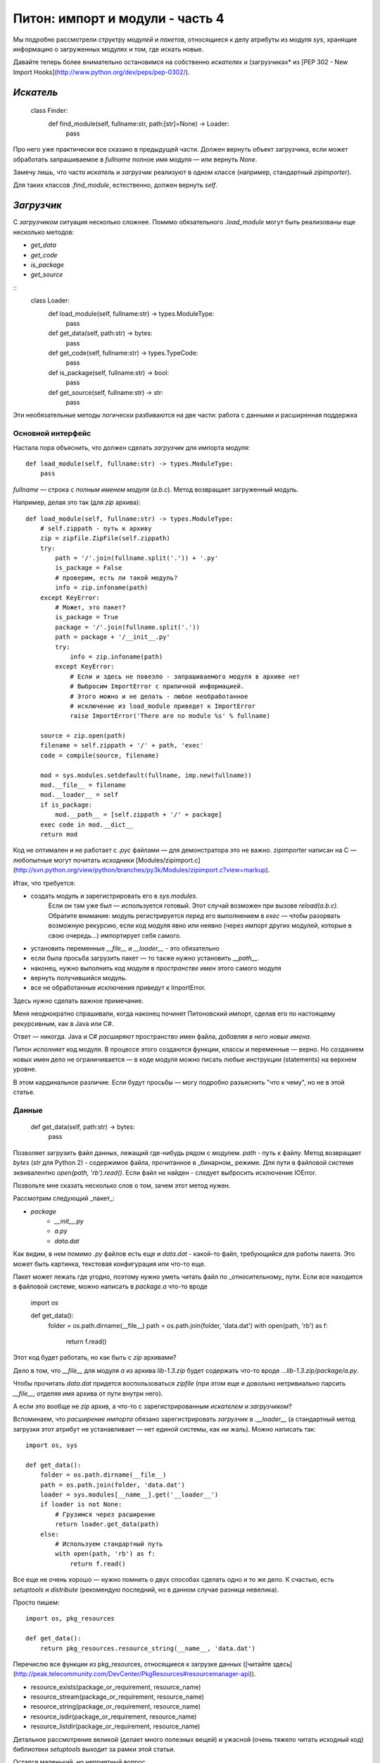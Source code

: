 =================================
Питон: импорт и модули - часть 4
=================================

Мы подробно рассмотрели структру *модулей* и *пакетов*, относящиеся к делу
атрибуты из модуля `sys`, хранящие информацию о загруженных модулях и том,
где искать новые.

Давайте теперь более внимательно остановимся на собственно *искателях* и
(загрузчиках* из
[PEP 302 - New Import Hooks](http://www.python.org/dev/peps/pep-0302/).

*Искатель*
==========

    class Finder:
        def find_module(self, fullname:str, path:[str]=None) -> Loader:
            pass

Про него уже практически все сказано в предыдущей части. Должен вернуть
объект загрузчика, если может обработать запрашиваемое в `fullname`
полное имя модуля — или вернуть `None`.

Замечу лишь, что часто *искатель* и *загрузчик* реализуют в одном классе
(например, стандартный `zipimporter`).

Для таких классов `.find_module`, естественно,  должен вернуть `self`.

*Загрузчик*
===========

С *загрузчиком* ситуация несколько сложнее. Помимо обязательного `.load_module`
могут быть реализованы еще несколько методов:

* `get_data`
* `get_code`
* `is_package`
* `get_source`

::
    class Loader:
        def load_module(self, fullname:str) -> types.ModuleType:
            pass

        def get_data(self, path:str) -> bytes:
            pass

        def get_code(self, fullname:str) -> types.TypeCode:
            pass

        def is_package(self, fullname:str) -> bool:
            pass

        def get_source(self, fullname:str) -> str:
            pass

Эти необязательные методы логически разбиваются на две части: работа с данными
и расширенная поддержка

Основной интерфейс
------------------


Настала пора объяснить, что должен сделать *загрузчик* для импорта модуля::

    def load_module(self, fullname:str) -> types.ModuleType:
        pass

`fullname` — строка с *полным именем модуля* (`a.b.c`).
Метод возвращает загруженный модуль.

Например, делая это так (для `zip` архива)::

    def load_module(self, fullname:str) -> types.ModuleType:
        # self.zippath - путь к архиву
        zip = zipfile.ZipFile(self.zippath)
        try:
            path = '/'.join(fullname.split('.')) + '.py'
            is_package = False
            # проверим, есть ли такой модуль?
            info = zip.infoname(path)
        except KeyError:
            # Может, это пакет?
            is_package = True
            package = '/'.join(fullname.split('.'))
            path = package + '/__init__.py'
            try:
                info = zip.infoname(path)
            except KeyError:
                # Если и здесь не повезло - запрашиваемого модуля в архиве нет
                # Выбросим ImportError с приличной информацией.
                # Этого можно и не делать - любое необработанное
                # исключение из load_module приведет к ImportError
                raise ImportError('There are no module %s' % fullname)

        source = zip.open(path)
        filename = self.zippath + '/' + path, 'exec'
        code = compile(source, filename)

        mod = sys.modules.setdefault(fullname, imp.new(fullname))
        mod.__file__ = filename
        mod.__loader__ = self
        if is_package:
            mod.__path__ = [self.zippath + '/' + package]
        exec code in mod.__dict__
        return mod


Код не оптимален и не работает с `.pyc` файлами — для демонстратора это
не важно. zipimporter написан на C — любопытные могут почитать исходники
[Modules/zipimport.c](http://svn.python.org/view/python/branches/py3k/Modules/zipimport.c?view=markup).

Итак, что требуется:

* создать модуль и зарегистрировать его в `sys.modules`.
    Если он там уже был — используется готовый.
    Этот случай  возможен при вызове `reload(a.b.c)`.
    Обратите внимание: модуль регистрируется *перед* его выполнением в `exec` —
    чтобы разорвать возможную рекурсию, если код модуля явно или неявно
    (через импорт других модулей, которые в свою очередь...)
    импортирует себя самого.
* установить переменные `__file__` и `__loader__` - это обязательно
* если была просьба загрузить пакет — то также нужно установить `__path__`.
* наконец, нужно выполнить *код модуля* в *пространстве имен* этого самого модуля
* вернуть получившийся модуль.
* все не обработанные исключения приведут к ImportError.


Здесь нужно сделать важное примечание.

Меня неоднократно спрашивали, когда наконец
починят Питоновский импорт, сделав его по настоящему рекурсивным,
как в Java или C#.

Ответ — никогда. Java и C# *расширяют* пространство имен файла,
*добавляя в него новые имена*.

Питон *исполняет* код модуля. В процессе этого создаются функции, классы
и переменные — верно. Но созданием новых имен дело не ограничивается — в
коде модуля можно писать любые инструкции (statements) на верхнем уровне.

В этом кардинальное различие. Если будут просьбы — могу подробно разъяснить
"что к чему", но не в этой статье.

Данные
------

    def get_data(self, path:str) -> bytes:
        pass

Позволяет загрузить файл данных, лежащий где-нибудь рядом с модулем.
`path` - путь к файлу. Метод возвращает `bytes` (`str` для Python 2) -
содержимое файла, прочитанное в _бинарном_ режиме. Для пути в файловой системе
эквивалентно `open(path, 'rb').read()`. Если файл не найден - следует выбросить
исключение IOError.

Позвольте мне сказать несколько слов о том, зачем этот метод нужен.

Рассмотрим следующий _пакет_:

* `package`
    * `__init__.py`
    * `a.py`
    * `data.dat`

Как видим, в нем помимо `.py` файлов есть еще и `data.dat` - какой-то файл,
требующийся для работы пакета.
Это может быть картинка, текстовая конфигурация или что-то еще.

Пакет может лежать где угодно, поэтому нужно уметь читать файл по _относительному_
пути. Если все находится в файловой системе, можно написать в `package.a`
что-то вроде

    import os

    def get_data():
        folder = os.path.dirname(__file__)
        path = os.path.join(folder, 'data.dat')
        with open(path, 'rb') as f:
            return f.read()

Этот код будет работать, но как быть с `zip` архивами?

Дело в том, что `__file__` для модуля `a` из архива `lib-1.3.zip`
будет содержать что-то вроде `...lib-1.3.zip/package/a.py`.

Чтобы прочитать `data.dat` придется воспользоваться `zipfile` (при этом еще и
довольно нетривиально парсить `__file__`, отделяя имя архива от пути внутри него).

А если это вообще не `zip` архив, а что-то с зарегистрированным *искателем* и
*загрузчиком*?

Вспоминаем, что *расширение импорта* обязано зарегистрировать *загрузчик*
в `.__loader__`
(а стандартный метод загрузки этот атрибут не устанавливает —
нет единой системы, как ни жаль).
Можно написать так::

    import os, sys

    def get_data():
        folder = os.path.dirname(__file__)
        path = os.path.join(folder, 'data.dat')
        loader = sys.modules[__name__].get('__loader__')
        if loader is not None:
            # Грузимся через расширение
            return loader.get_data(path)
        else:
            # Используем стандартный путь
            with open(path, 'rb') as f:
                return f.read()

Все еще не очень хорошо — нужно помнить о двух способах сделать
одно и то же дело. К счастью, есть `setuptools` и `distribute`
(рекомендую последний, но в данном случае разница невелика).

Просто пишем::

    import os, pkg_resources

    def get_data():
        return pkg_resources.resource_string(__name__, 'data.dat')


Перечислю все функции из pkg_resources, относящиеся к загрузке данных
([читайте здесь](http://peak.telecommunity.com/DevCenter/PkgResources#resourcemanager-api)).

* resource_exists(package_or_requirement, resource_name)
* resource_stream(package_or_requirement, resource_name)
* resource_string(package_or_requirement, resource_name)
* resource_isdir(package_or_requirement, resource_name)
* resource_listdir(package_or_requirement, resource_name)

Детальное рассмотрение великой (делает много полезных вещей)
и ужасной (очень тяжело читать исходный код)
библиотеки `setuptools` выходит за рамки этой статьи.

Остался маленький, но неприятный вопрос.

`__file__` — это строка. Точка. Что там будет — решает создатель *загрузчика*.
Но при этом PEP 302 говорит, что для get_data можно использовать функции `os.path`.
Которые для linux используют `/` как разделитель, а для Windows предпочитают
'\\' (но и простой '/' тоже подойдет). Загрузчику приходится как-то обрабатывать
оба варианта (например, делать path.replace('\\', '/')) - помните об этом.

Код
----

::

    def get_code(self, fullname:str) -> types.TypeCode:
        pass

    def is_package(self, fullname:str) -> bool:
        pass

    def get_source(self, fullname:str) -> str:
        pass

С оставшейся частью спецификации все просто:

* `is_package` скажет, это пакет или просто модуль
* `get_code` вернет `code object` для модуля (который нужно выполнить)
* `get_source` покажет исходный питоновский код

Непонятно лишь, зачем это все нужно?

Ответ: "простому программисту" эта часть не нужна вовсе.
Но разработчику *расширения импорта* все же полезно реализовать последние
три метода спецификации.

Полученную информацию используют:

* анализаторы кода
(например, превосходный [coverage](http://pypi.python.org/pypi/coverage))
* упаковщики (py2exe, pyfreeze и прочие).
* наконец, правильный отладчик сумеет вызвать `get_source` даже для вашего
модуля, загруженного из базы данных! На практике это означает, что можно
видеть исходники, указывать в них точки остановки (breakpoints) и работать
с этим упакованным кодом весьма комфортно.
